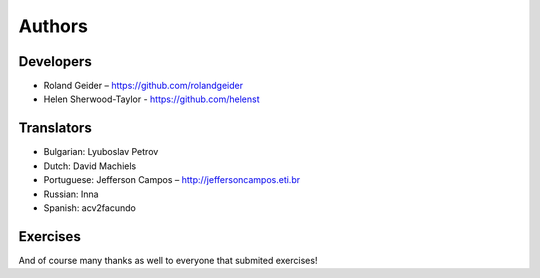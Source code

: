 Authors
=======

Developers
----------

* Roland Geider – https://github.com/rolandgeider
* Helen Sherwood-Taylor - https://github.com/helenst


Translators
-----------

* Bulgarian: Lyuboslav Petrov
* Dutch: David Machiels
* Portuguese: Jefferson Campos – http://jeffersoncampos.eti.br
* Russian: Inna
* Spanish: acv2facundo
      

Exercises
---------

And of course many thanks as well to everyone that submited exercises!
